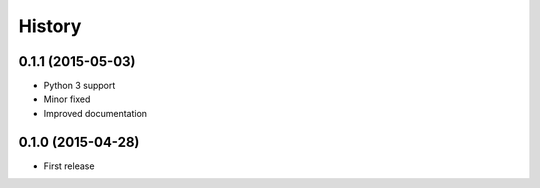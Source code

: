 .. :changelog:

History
-------
0.1.1 (2015-05-03)
++++++++++++++++++

* Python 3 support
* Minor fixed
* Improved documentation

0.1.0 (2015-04-28)
++++++++++++++++++

* First release